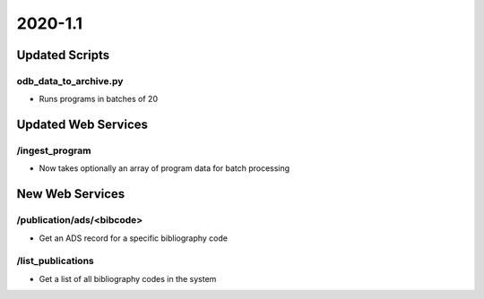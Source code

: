 2020-1.1
================

Updated Scripts
---------------

odb_data_to_archive.py
^^^^^^^^^^^^^^^^^^^^^^

- Runs programs in batches of 20

Updated Web Services
--------------------

/ingest_program
^^^^^^^^^^^^^^^

- Now takes optionally an array of program data for batch processing


New Web Services
----------------

/publication/ads/<bibcode>
^^^^^^^^^^^^^^^^^^^^^^^^^^

- Get an ADS record for a specific bibliography code

/list_publications
^^^^^^^^^^^^^^^^^^

- Get a list of all bibliography codes in the system

